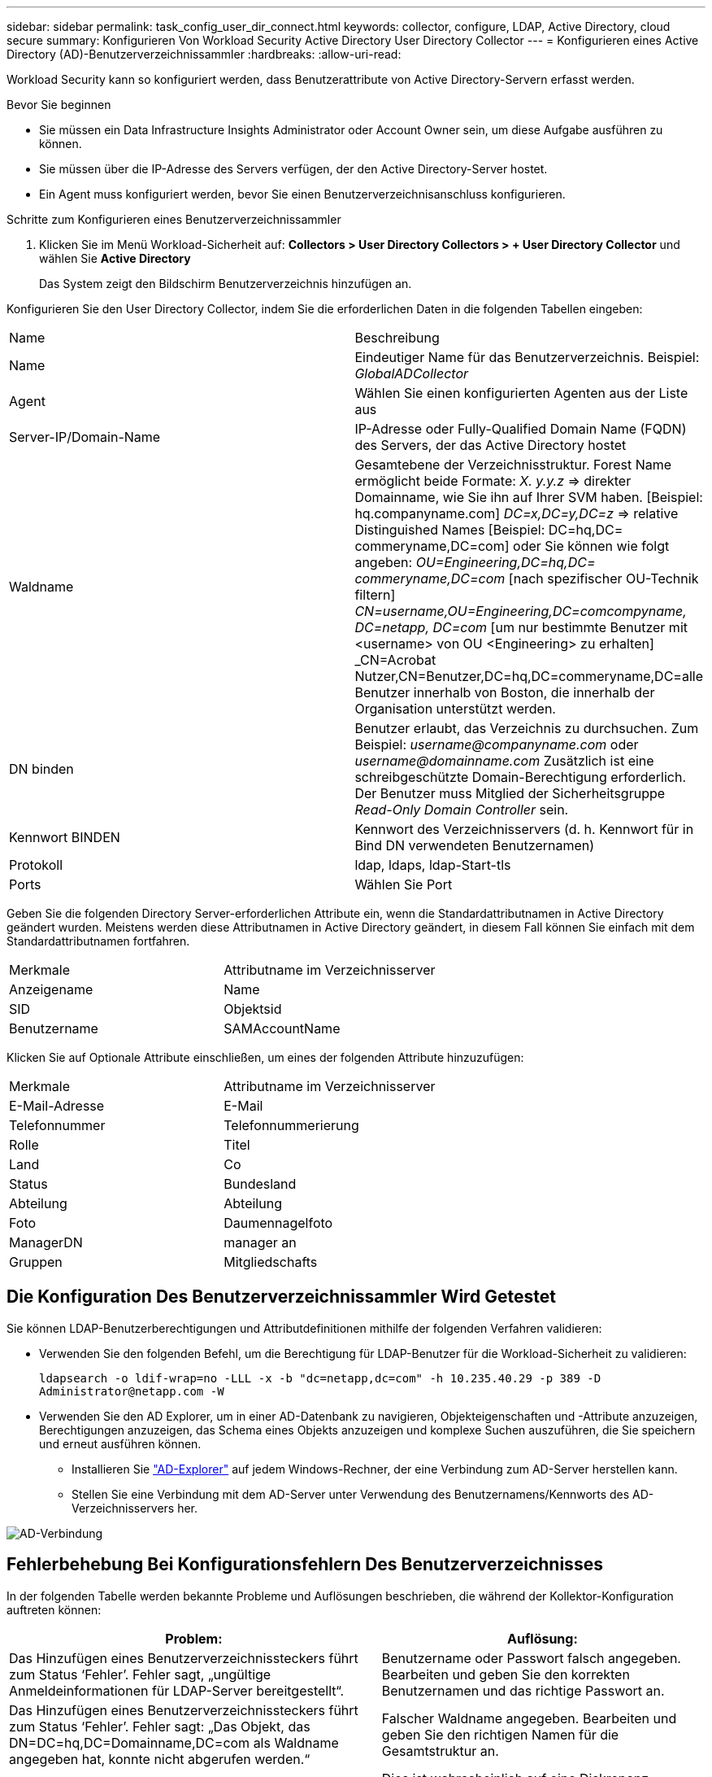 ---
sidebar: sidebar 
permalink: task_config_user_dir_connect.html 
keywords: collector, configure, LDAP, Active Directory, cloud secure 
summary: Konfigurieren Von Workload Security Active Directory User Directory Collector 
---
= Konfigurieren eines Active Directory (AD)-Benutzerverzeichnissammler
:hardbreaks:
:allow-uri-read: 


[role="lead"]
Workload Security kann so konfiguriert werden, dass Benutzerattribute von Active Directory-Servern erfasst werden.

.Bevor Sie beginnen
* Sie müssen ein Data Infrastructure Insights Administrator oder Account Owner sein, um diese Aufgabe ausführen zu können.
* Sie müssen über die IP-Adresse des Servers verfügen, der den Active Directory-Server hostet.
* Ein Agent muss konfiguriert werden, bevor Sie einen Benutzerverzeichnisanschluss konfigurieren.


.Schritte zum Konfigurieren eines Benutzerverzeichnissammler
. Klicken Sie im Menü Workload-Sicherheit auf: *Collectors > User Directory Collectors > + User Directory Collector* und wählen Sie *Active Directory*
+
Das System zeigt den Bildschirm Benutzerverzeichnis hinzufügen an.



Konfigurieren Sie den User Directory Collector, indem Sie die erforderlichen Daten in die folgenden Tabellen eingeben:

[cols="2*"]
|===


| Name | Beschreibung 


| Name | Eindeutiger Name für das Benutzerverzeichnis. Beispiel: _GlobalADCollector_ 


| Agent | Wählen Sie einen konfigurierten Agenten aus der Liste aus 


| Server-IP/Domain-Name | IP-Adresse oder Fully-Qualified Domain Name (FQDN) des Servers, der das Active Directory hostet 


| Waldname | Gesamtebene der Verzeichnisstruktur. Forest Name ermöglicht beide Formate: _X. y.y.z_ => direkter Domainname, wie Sie ihn auf Ihrer SVM haben. [Beispiel: hq.companyname.com] _DC=x,DC=y,DC=z_ => relative Distinguished Names [Beispiel: DC=hq,DC= commeryname,DC=com] oder Sie können wie folgt angeben: _OU=Engineering,DC=hq,DC= commeryname,DC=com_ [nach spezifischer OU-Technik filtern] _CN=username,OU=Engineering,DC=comcompyname, DC=netapp, DC=com_ [um nur bestimmte Benutzer mit <username> von OU <Engineering> zu erhalten] _CN=Acrobat Nutzer,CN=Benutzer,DC=hq,DC=commeryname,DC=alle Benutzer innerhalb von Boston, die innerhalb der Organisation unterstützt werden. 


| DN binden | Benutzer erlaubt, das Verzeichnis zu durchsuchen. Zum Beispiel: _username@companyname.com_ oder _username@domainname.com_ Zusätzlich ist eine schreibgeschützte Domain-Berechtigung erforderlich. Der Benutzer muss Mitglied der Sicherheitsgruppe _Read-Only Domain Controller_ sein. 


| Kennwort BINDEN | Kennwort des Verzeichnisservers (d. h. Kennwort für in Bind DN verwendeten Benutzernamen) 


| Protokoll | ldap, ldaps, ldap-Start-tls 


| Ports | Wählen Sie Port 
|===
Geben Sie die folgenden Directory Server-erforderlichen Attribute ein, wenn die Standardattributnamen in Active Directory geändert wurden. Meistens werden diese Attributnamen in Active Directory geändert, in diesem Fall können Sie einfach mit dem Standardattributnamen fortfahren.

[cols="2*"]
|===


| Merkmale | Attributname im Verzeichnisserver 


| Anzeigename | Name 


| SID | Objektsid 


| Benutzername | SAMAccountName 
|===
Klicken Sie auf Optionale Attribute einschließen, um eines der folgenden Attribute hinzuzufügen:

[cols="2*"]
|===


| Merkmale | Attributname im Verzeichnisserver 


| E-Mail-Adresse | E-Mail 


| Telefonnummer | Telefonnummerierung 


| Rolle | Titel 


| Land | Co 


| Status | Bundesland 


| Abteilung | Abteilung 


| Foto | Daumennagelfoto 


| ManagerDN | manager an 


| Gruppen | Mitgliedschafts 
|===


== Die Konfiguration Des Benutzerverzeichnissammler Wird Getestet

Sie können LDAP-Benutzerberechtigungen und Attributdefinitionen mithilfe der folgenden Verfahren validieren:

* Verwenden Sie den folgenden Befehl, um die Berechtigung für LDAP-Benutzer für die Workload-Sicherheit zu validieren:
+
`ldapsearch -o ldif-wrap=no -LLL -x -b "dc=netapp,dc=com" -h 10.235.40.29 -p 389 -D \Administrator@netapp.com -W`

* Verwenden Sie den AD Explorer, um in einer AD-Datenbank zu navigieren, Objekteigenschaften und -Attribute anzuzeigen, Berechtigungen anzuzeigen, das Schema eines Objekts anzuzeigen und komplexe Suchen auszuführen, die Sie speichern und erneut ausführen können.
+
** Installieren Sie link:https://docs.microsoft.com/en-us/sysinternals/downloads/adexplorer["AD-Explorer"] auf jedem Windows-Rechner, der eine Verbindung zum AD-Server herstellen kann.
** Stellen Sie eine Verbindung mit dem AD-Server unter Verwendung des Benutzernamens/Kennworts des AD-Verzeichnisservers her.




image:cs_ADExample.png["AD-Verbindung"]



== Fehlerbehebung Bei Konfigurationsfehlern Des Benutzerverzeichnisses

In der folgenden Tabelle werden bekannte Probleme und Auflösungen beschrieben, die während der Kollektor-Konfiguration auftreten können:

[cols="2*"]
|===
| Problem: | Auflösung: 


| Das Hinzufügen eines Benutzerverzeichnissteckers führt zum Status ‘Fehler’. Fehler sagt, „ungültige Anmeldeinformationen für LDAP-Server bereitgestellt“. | Benutzername oder Passwort falsch angegeben. Bearbeiten und geben Sie den korrekten Benutzernamen und das richtige Passwort an. 


| Das Hinzufügen eines Benutzerverzeichnissteckers führt zum Status ‘Fehler’. Fehler sagt: „Das Objekt, das DN=DC=hq,DC=Domainname,DC=com als Waldname angegeben hat, konnte nicht abgerufen werden.“ | Falscher Waldname angegeben. Bearbeiten und geben Sie den richtigen Namen für die Gesamtstruktur an. 


| Die optionalen Attribute des Domänenbenutzers werden auf der Seite „Workload Security User Profile“ nicht angezeigt. | Dies ist wahrscheinlich auf eine Diskrepanz zwischen den Namen der in CloudSecure hinzugefügten optionalen Attribute und den tatsächlichen Attributnamen in Active Directory zurückzuführen. Bearbeiten und geben Sie die korrekten optionalen Attributnamen an. 


| Datensammler im Fehlerzustand mit „LDAP-Benutzer konnten nicht abgerufen werden. Grund für Fehler: Verbindung auf dem Server nicht möglich, Verbindung ist Null“ | Starten Sie den Kollektor neu, indem Sie auf die Schaltfläche _Neustart_ klicken. 


| Das Hinzufügen eines Benutzerverzeichnissteckers führt zum Status ‘Fehler’. | Stellen Sie sicher, dass Sie für die erforderlichen Felder gültige Werte angegeben haben (Server, Forest-Name, BIND-DN, BIND-Password). Vergewissern Sie sich, dass die Eingabe von BIND-DN immer als ‘Administrator@<Domain_Forest_Name>’ oder als Benutzerkonto mit Administratorrechten für die Domäne angegeben wird. 


| Das Hinzufügen eines Benutzerverzeichnissteckers führt zum ‘reVERSUCH’ Status. Zeigt den Fehler „kann den Status des Collectors nicht definieren,Grund TCP Befehl [Connect(localhost:35012,None,List(),some(,seconds),true)] fehlgeschlagen, weil java.net.ConnectionException:Connection abgelehnt wurde.“ | Für den AD-Server wurde eine falsche IP oder ein falscher FQDN bereitgestellt. Bearbeiten Sie die korrekte IP-Adresse oder den korrekten FQDN. 


| Das Hinzufügen eines Benutzerverzeichnissteckers führt zum Status ‘Fehler’. Fehler sagt: „LDAP-Verbindung konnte nicht hergestellt werden“. | Für den AD-Server wurde eine falsche IP oder ein falscher FQDN bereitgestellt. Bearbeiten Sie die korrekte IP-Adresse oder den korrekten FQDN. 


| Das Hinzufügen eines Benutzerverzeichnissteckers führt zum Status ‘Fehler’. Fehler sagt, “die Einstellungen konnten nicht geladen werden. Grund: Datasource Configuration hat einen Fehler. Spezifischer Grund: /Connector/conf/Application.conf: 70: ldap.ldap-Port hat type STRING statt NUMBER“ | Falscher Wert für Port angegeben. Versuchen Sie, die Standardanschlusswerte oder die korrekte Portnummer für den AD-Server zu verwenden. 


| Ich begann mit den obligatorischen Attributen, und es funktionierte. Nach dem Hinzufügen der optionalen Attribute werden die Daten der optionalen Attribute nicht aus AD abgerufen. | Dies ist wahrscheinlich auf eine Diskrepanz zwischen den in CloudSecure hinzugefügten optionalen Attributen und den tatsächlichen Attributnamen in Active Directory zurückzuführen. Bearbeiten und geben Sie den korrekten obligatorischen oder optionalen Attributnamen an. 


| Wann erfolgt die AD-Synchronisierung nach dem Neustart des Collectors? | DIE ANZEIGENSYNCHRONISATION erfolgt sofort nach dem Neustart des Collectors. Es dauert etwa 15 Minuten, bis Benutzerdaten von etwa 300.000 Benutzern abgerufen wurden. Und wird automatisch alle 12 Stunden aktualisiert. 


| Benutzerdaten werden von AD zu CloudSecure synchronisiert. Wann werden die Daten gelöscht? | Benutzerdaten werden 13 Monate lang aufbewahrt, wenn keine Aktualisierung erfolgt. Wenn der Mandant gelöscht wird, werden die Daten gelöscht. 


| Der Benutzerverzeichnisanschluss hat den Status ‘Fehler’. „Der Stecker befindet sich im Fehlerzustand. Dienstname: UsersLdap. Grund für Fehler: Abrufen von LDAP-Benutzern fehlgeschlagen. Grund für Fehlschlag: 80090308: LdapErr: DSID-0C090453, Kommentar: ACkeptSecurityContext error, Data 52e, v3839“ | Falscher Waldname angegeben. Siehe oben, wie Sie den richtigen Namen für die Gesamtstruktur angeben. 


| Die Telefonnummer wird nicht auf der Benutzerprofilseite ausgefüllt. | Dies ist wahrscheinlich auf ein Problem bei der Attributzuordnung mit dem Active Directory zurückzuführen. 1. Bearbeiten Sie den bestimmten Active Directory-Collector, der die Benutzerinformationen aus Active Directory abruft. 2. Hinweis unter den optionalen Attributen gibt es einen Feldnamen „Telefonnummer“, der dem Active Directory-Attribut ‘Telefonnummer’ zugeordnet ist. 4. Verwenden Sie jetzt das Active Directory Explorer-Tool wie oben beschrieben, um das Active Directory zu durchsuchen und den korrekten Attributnamen anzuzeigen. 3. Stellen Sie sicher, dass es in Active Directory ein Attribut namens ‘telephonnumber’ gibt, das tatsächlich die Telefonnummer des Benutzers hat. 5. Sagen wir in Active Directory, dass es in ‘phonenumber’ geändert wurde. 6. Bearbeiten Sie dann den CloudSecure User Directory Collector. Ersetzen Sie im optionalen Attributbereich ‘Telefonnummerierung’ durch ‘Phonenumber’. 7. Speichern Sie den Active Directory-Collector, der Collector wird neu gestartet, erhält die Telefonnummer des Benutzers und zeigt diese auf der Seite Benutzerprofil an. 


| Wenn das Verschlüsselungszertifikat (SSL) auf dem Active Directory (AD)-Server aktiviert ist, kann der Workload Security User Directory Collector keine Verbindung zum AD-Server herstellen. | Deaktivieren Sie die AD-Serververschlüsselung, bevor Sie einen User Directory Collector konfigurieren. Sobald die Benutzerdetails abgerufen wurde, wird es dort für 13 Monate sein. Wenn der AD-Server nach dem Abrufen der Benutzerdetails getrennt wird, werden die neu hinzugefügten Benutzer in AD nicht abgerufen. Um erneut abzurufen, muss der Benutzer-Verzeichnis-Collector mit AD verbunden sein. 


| Daten aus Active Directory sind in CloudInsights Security vorhanden. Alle Benutzerinformationen von CloudInsights löschen möchten. | Active Directory-Benutzerinformationen können nicht NUR von CloudInsights Security gelöscht werden. Um den Benutzer zu löschen, muss der gesamte Mandant gelöscht werden. 
|===